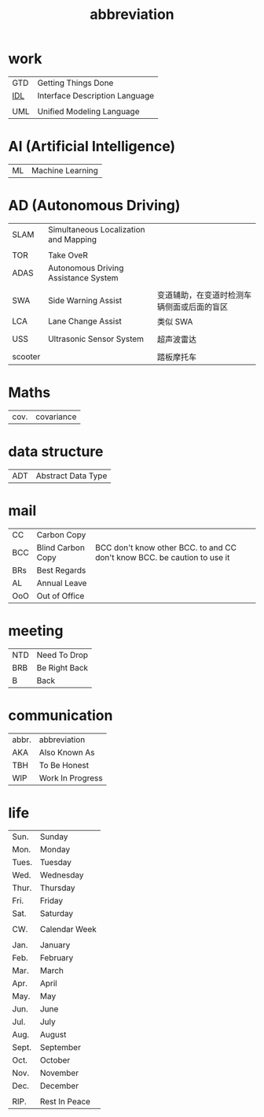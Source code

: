 :PROPERTIES:
:ID:       AAAF1B5D-D157-492C-BF78-56C33925E91D
:END:
#+title: abbreviation

* work

    | GTD | Getting Things Done            |
    | [[https://en.wikipedia.org/wiki/Interface_description_language][IDL]] | Interface Description Language |
    |     |                                |
    | UML | Unified Modeling Language      |

* AI (Artificial Intelligence)

    | ML | Machine Learning |

* AD (Autonomous Driving)

    | SLAM    | Simultaneous Localization and Mapping |                                            |
    |         |                                       |                                            |
    | TOR     | Take OveR                             |                                            |
    | ADAS    | Autonomous Driving Assistance System  |                                            |
    |         |                                       |                                            |
    | SWA     | Side Warning Assist                   | 变道辅助，在变道时检测车辆侧面或后面的盲区 |
    | LCA     | Lane Change Assist                    | 类似 SWA                                   |
    |         |                                       |                                            |
    | USS     | Ultrasonic Sensor System              | 超声波雷达                                 |
    |         |                                       |                                            |
    | scooter |                                       | 踏板摩托车                                 |

* Maths

    | cov. | covariance |

* data structure

    | ADT | Abstract Data Type |

* mail

    | CC  | Carbon Copy       |                                                                          |
    | BCC | Blind Carbon Copy | BCC don't know other BCC. to and CC don't know BCC. be caution to use it |
    | BRs | Best Regards      |                                                                          |
    | AL  | Annual Leave      |                                                                          |
    | OoO | Out of Office     |                                                                          |

* meeting

    | NTD | Need To Drop  |
    | BRB | Be Right Back |
    | B   | Back          |

* communication

    | abbr. | abbreviation     |
    | AKA   | Also Known As    |
    | TBH   | To Be Honest     |
    | WIP   | Work In Progress |

* life

    | Sun.  | Sunday        |
    | Mon.  | Monday        |
    | Tues. | Tuesday       |
    | Wed.  | Wednesday     |
    | Thur. | Thursday      |
    | Fri.  | Friday        |
    | Sat.  | Saturday      |
    |       |               |
    | CW.   | Calendar Week |
    |       |               |
    | Jan.  | January       |
    | Feb.  | February      |
    | Mar.  | March         |
    | Apr.  | April         |
    | May.  | May           |
    | Jun.  | June          |
    | Jul.  | July          |
    | Aug.  | August        |
    | Sept. | September     |
    | Oct.  | October       |
    | Nov.  | November      |
    | Dec.  | December      |
    |       |               |
    | RIP.  | Rest In Peace |

